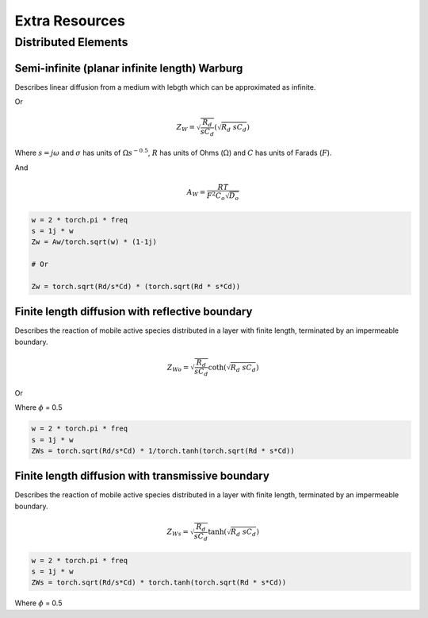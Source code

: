 .. _extra-resources-label:

===================================================
Extra Resources
===================================================


Distributed Elements
===================================================

Semi-infinite (planar infinite length) Warburg
***************************************************

Describes linear diffusion from a medium with lebgth which can be approximated
as infinite.

.. math:: Z_{W} = \frac{A_W}{\sqrt{w}}(1-j)
    :label: ZW

Or

.. math::
    Z_{W} = \sqrt{\frac{R_d}{s C_d}} (\sqrt{R_{d}~sC_{d}})

Where :math:`s = j \omega` and :math:`\sigma` has units of :math:`\Omega s^{-0.5}`,
:math:`R` has units of Ohms (:math:`\Omega`) and :math:`C` has units of Farads (:math:`F`).

And

.. math::
    A_W = \frac{RT}{F^{2}C_{o}\sqrt{D_o}}

.. code-block:: python

  w = 2 * torch.pi * freq
  s = 1j * w
  Zw = Aw/torch.sqrt(w) * (1-1j)

  # Or

  Zw = torch.sqrt(Rd/s*Cd) * (torch.sqrt(Rd * s*Cd))


Finite length diffusion with reflective boundary
*****************************************************

Describes the reaction of mobile active species distributed in a layer with finite length,
terminated by an impermeable boundary.

.. math::
    Z_{Wo} = \sqrt{\frac{R_d}{s C_d}} \coth(\sqrt{R_{d}~sC_{d}})

Or

.. math:: Z_{Wo} = R \frac{coth(j \omega \tau)^{\phi}}{(j \omega \tau)_{\phi}}
    :label: ZWo


Where :math:`\phi` = 0.5

.. code-block:: python

  w = 2 * torch.pi * freq
  s = 1j * w
  ZWs = torch.sqrt(Rd/s*Cd) * 1/torch.tanh(torch.sqrt(Rd * s*Cd))


Finite length diffusion with transmissive boundary
******************************************************

Describes the reaction of mobile active species distributed in a layer with finite length,
terminated by an impermeable boundary.

.. math::
    Z_{Ws} = \sqrt{\frac{R_d}{s C_d}} \tanh(\sqrt{R_{d}~sC_{d}})


.. math:: Z_{Ws} = R \frac{tanh(j \omega \tau)^{\phi}}{(j \omega \tau)_{\phi}}
    :label: ZWs


.. code-block:: python

  w = 2 * torch.pi * freq
  s = 1j * w
  ZWs = torch.sqrt(Rd/s*Cd) * torch.tanh(torch.sqrt(Rd * s*Cd))

Where :math:`\phi` = 0.5
